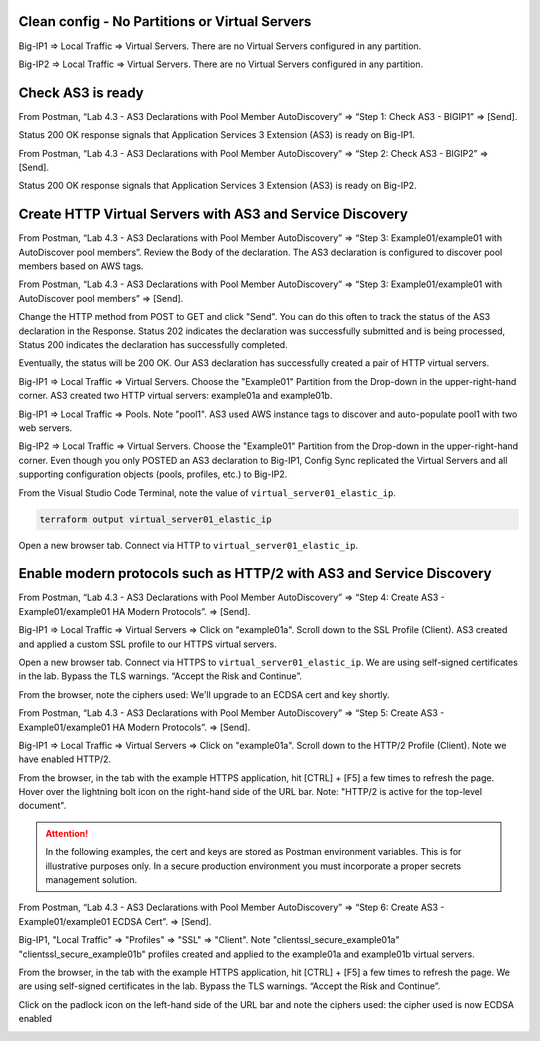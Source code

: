 Clean config - No Partitions or Virtual Servers
-----------------------------------------------

Big-IP1 => Local Traffic => Virtual Servers. There are no Virtual Servers configured in any partition.

.. image:: ./images/1_bigip1_no_example_partition.png
	   :scale: 50%

Big-IP2 => Local Traffic => Virtual Servers. There are no Virtual Servers configured in any partition.

.. image:: ./images/2_bigip2_no_example_partition.png
	   :scale: 50%

Check AS3 is ready
------------------

From Postman, “Lab 4.3 - AS3 Declarations with Pool Member AutoDiscovery” => “Step 1: Check AS3 - BIGIP1” => [Send].

Status 200 OK response signals that Application Services 3 Extension (AS3) is ready on Big-IP1.

.. image:: ./images/3_postman_bigip1_check_as3.png
	   :scale: 50%

From Postman, “Lab 4.3 - AS3 Declarations with Pool Member AutoDiscovery” => “Step 2: Check AS3 - BIGIP2” => [Send].

Status 200 OK response signals that Application Services 3 Extension (AS3) is ready on Big-IP2.

.. image:: ./images/4_postman_bigip2_check_as3.png
	   :scale: 50%

Create HTTP Virtual Servers with AS3 and Service Discovery
----------------------------------------------------------

From Postman, “Lab 4.3 - AS3 Declarations with Pool Member AutoDiscovery” => “Step 3: Example01/example01 with AutoDiscover pool members”. Review the Body of the declaration. The AS3 declaration is configured to discover pool members based on AWS tags.

.. image:: ./images/5_postman_bigip1_autodiscover_pool_as3.png
	   :scale: 50%

From Postman, “Lab 4.3 - AS3 Declarations with Pool Member AutoDiscovery” => “Step 3: Example01/example01 with AutoDiscover pool members” => [Send].

.. image:: ./images/6_postman_bigip1_as3_post1.png
	   :scale: 50%

Change the HTTP method from POST to GET and click "Send". You can do this often to track the status of the AS3 declaration in the Response. Status 202 indicates the declaration was successfully submitted and is being processed, Status 200 indicates the declaration has successfully completed.

Eventually, the status will be 200 OK. Our AS3 declaration has successfully created a pair of HTTP virtual servers.

.. image:: ./images/7_postman_bigip1_as3_post1_completed.png
	   :scale: 50%

Big-IP1 => Local Traffic => Virtual Servers. Choose the "Example01" Partition from the Drop-down in the upper-right-hand corner. AS3 created two HTTP virtual servers: example01a and example01b.

.. image:: ./images/8_bigip1_virtual_servers_created.png
	   :scale: 50%

Big-IP1 => Local Traffic => Pools. Note "pool1". AS3 used AWS instance tags to discover and auto-populate pool1 with two web servers.

.. image:: ./images/9_bigip1_autodiscover_pool_created.png
	   :scale: 50%

Big-IP2 => Local Traffic => Virtual Servers. Choose the "Example01" Partition from the Drop-down in the upper-right-hand corner. Even though you only POSTED an AS3 declaration to Big-IP1, Config Sync replicated the Virtual Servers and all supporting configuration objects (pools, profiles, etc.) to Big-IP2.

.. image:: ./images/10_bigip2_virtual_servers_created.png
	   :scale: 50%

From the Visual Studio Code Terminal, note the value of ``virtual_server01_elastic_ip``.

.. code-block:: bash

   terraform output virtual_server01_elastic_ip

Open a new browser tab. Connect via HTTP to ``virtual_server01_elastic_ip``.

.. image:: ./images/11_elastic_ip_example_app.png
	   :scale: 50%

Enable modern protocols such as HTTP/2 with AS3 and Service Discovery
---------------------------------------------------------------------------------

From Postman, “Lab 4.3 - AS3 Declarations with Pool Member AutoDiscovery” => “Step 4: Create AS3 - Example01/example01 HA Modern Protocols”. => [Send].

.. image:: ./images/13_postman_modern_protocols1.png
	   :scale: 50%

Big-IP1 => Local Traffic => Virtual Servers => Click on "example01a". Scroll down to the SSL Profile (Client). AS3 created and applied a custom SSL profile to our HTTPS virtual servers.

.. image:: ./images/14_bigip1_https_clientssl.png
	   :scale: 50%

Open a new browser tab. Connect via HTTPS to ``virtual_server01_elastic_ip``. We are using self-signed certificates in the lab. Bypass the TLS warnings. “Accept the Risk and Continue”.

.. image:: ./images/15_example_app_https_bypass_warning.png
	   :scale: 50%

.. image:: ./images/16_example_app_https.png
	   :scale: 50%

From the browser, note the ciphers used: We'll upgrade to an ECDSA cert and key shortly.

.. image:: ./images/17_example_app_https_tls_1.2.png
	   :scale: 50%

From Postman, “Lab 4.3 - AS3 Declarations with Pool Member AutoDiscovery” => “Step 5: Create AS3 - Example01/example01 HA Modern Protocols”. => [Send].

.. image:: ./images/18_postman_modern_protocols2.png
	   :scale: 50%

Big-IP1 => Local Traffic => Virtual Servers => Click on "example01a". Scroll down to the HTTP/2 Profile (Client). Note we have enabled HTTP/2.

.. image:: ./images/19_bigip1_https_http2.png
	   :scale: 50%

From the browser, in the tab with the example HTTPS application, hit [CTRL] + [F5] a few times to refresh the page. Hover over the lightning bolt icon on the right-hand side of the URL bar. Note: "HTTP/2 is active for the top-level document".

.. image:: ./images/20_example_app_http2.png
	   :scale: 50%

.. attention::

  In the following examples, the cert and keys are stored as Postman environment variables. This is for illustrative purposes only. In a secure production environment you must incorporate a proper secrets management solution.

From Postman, “Lab 4.3 - AS3 Declarations with Pool Member AutoDiscovery” => “Step 6: Create AS3 - Example01/example01 ECDSA Cert”. => [Send].

.. image:: ./images/21_postman_modern_protocols_ecdsa_certs.png
	   :scale: 50%

Big-IP1, "Local Traffic" => "Profiles" => "SSL" => "Client". Note "clientssl_secure_example01a" "clientssl_secure_example01b" profiles created and applied to the example01a and example01b virtual servers.

.. image:: ./images/22_bigip1_clientssl_created.png
	   :scale: 50%

From the browser, in the tab with the example HTTPS application, hit [CTRL] + [F5] a few times to refresh the page. We are using self-signed certificates in the lab. Bypass the TLS warnings. “Accept the Risk and Continue”.

.. image:: ./images/23_example_app_https_bypass_warning.png
	   :scale: 50%

Click on the padlock icon on the left-hand side of the URL bar and note the ciphers used: the cipher used is now ECDSA enabled

.. image:: ./images/24_example_app_https_tls_1.2_ecdsa.png
	   :scale: 50%

